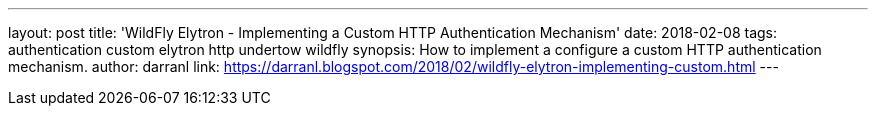 ---
layout: post
title: 'WildFly Elytron - Implementing a Custom HTTP Authentication Mechanism'
date: 2018-02-08
tags: authentication custom elytron http undertow wildfly
synopsis: How to implement a configure a custom HTTP authentication mechanism.
author: darranl
link: https://darranl.blogspot.com/2018/02/wildfly-elytron-implementing-custom.html
---